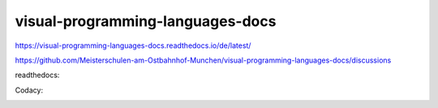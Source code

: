 .. meta::
   :google-site-verification: TyuFoyllrkvesmnVr-a6dR3czc5lWyl5tkGUnzqCehY


visual-programming-languages-docs
===============================================

https://visual-programming-languages-docs.readthedocs.io/de/latest/

https://github.com/Meisterschulen-am-Ostbahnhof-Munchen/visual-programming-languages-docs/discussions


readthedocs: 

.. image:: https://readthedocs.org/projects/visual-programming-languages-docs/badge/?version=latest
    :target: https://visual-programming-languages-docs.readthedocs.io/de/latest/?badge=latest
    :alt: Documentation Status
   
   
   
Codacy: 

.. image:: https://app.codacy.com/project/badge/Grade/be817b022b9a4f5c855f0d368927ba0a    
    :target: https://www.codacy.com/gh/Meisterschulen-am-Ostbahnhof-Munchen/visual-programming-languages-docs/dashboard?utm_source=github.com&amp;utm_medium=referral&amp;utm_content=Meisterschulen-am-Ostbahnhof-Munchen/visual-programming-languages-docs&amp;utm_campaign=Badge_Grade
